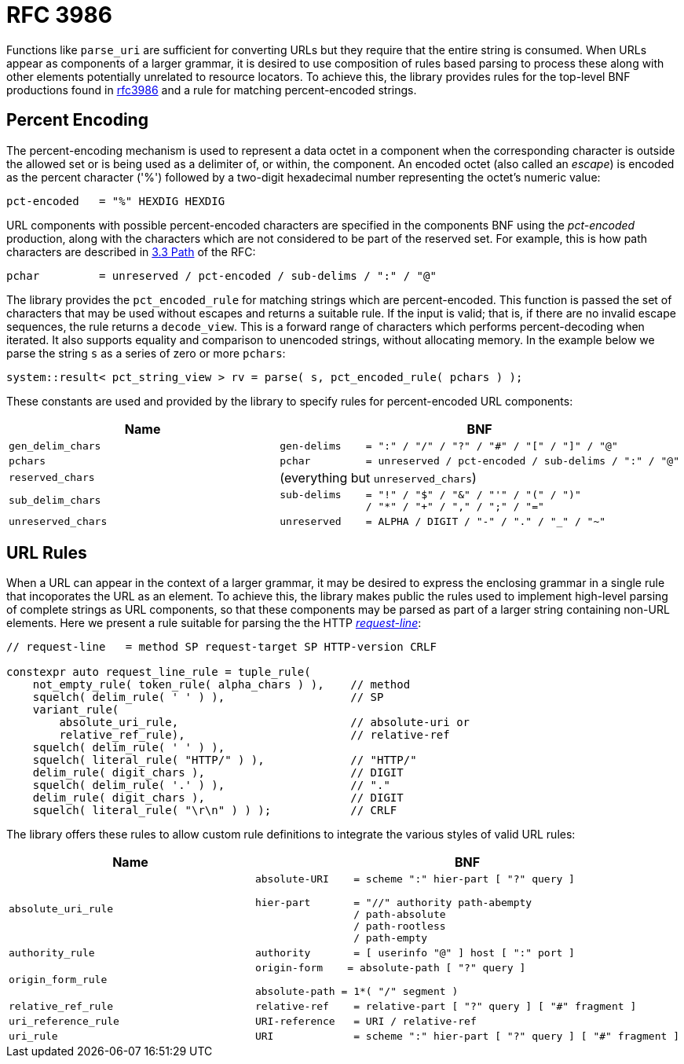 //
// Copyright (c) 2023 Alan de Freitas (alandefreitas@gmail.com)
//
// Distributed under the Boost Software License, Version 1.0. (See accompanying
// file LICENSE_1_0.txt or copy at https://www.boost.org/LICENSE_1_0.txt)
//
// Official repository: https://github.com/boostorg/url
//


= RFC 3986

Functions like `parse_uri` are sufficient for converting URLs but
they require that the entire string is consumed. When URLs appear as
components of a larger grammar, it is desired to use composition
of rules based parsing to process these along with other elements
potentially unrelated to resource locators. To achieve this, the
library provides rules for the top-level BNF productions found
in https://tools.ietf.org/html/rfc3986[rfc3986,window=blank_] and a rule for matching percent-encoded strings.

== Percent Encoding

The percent-encoding mechanism is used to represent a data octet
in a component when the corresponding character is outside the
allowed set or is being used as a delimiter of, or within, the
component. An encoded octet (also called an __escape__) is
encoded as the percent character ('%') followed by a two-digit
hexadecimal number representing the octet's numeric value:

[source,cpp]
----
pct-encoded   = "%" HEXDIG HEXDIG
----


URL components with possible percent-encoded characters are
specified in the components BNF using the __pct-encoded__
production, along with the characters which are not
considered to be part of the reserved set. For example,
this is how path characters are described in
https://datatracker.ietf.org/doc/html/rfc3986#section-3.3[3.3 Path,window=blank_]
of the RFC:

[source,cpp]
----
pchar         = unreserved / pct-encoded / sub-delims / ":" / "@"
----


The library provides the `pct_encoded_rule` for matching
strings which are percent-encoded. This function is passed the
set of characters that may be used without escapes and returns
a suitable rule. If the input is valid; that is, if there are
no invalid escape sequences, the rule returns a
`decode_view`. This is a forward range of characters
which performs percent-decoding when iterated. It also supports
equality and comparison to unencoded strings, without allocating
memory. In the example below we parse the string `s` as a
series of zero or more `pchars`:

// code_grammar_5_1
[source,cpp]
----
system::result< pct_string_view > rv = parse( s, pct_encoded_rule( pchars ) );
----


These constants are used and provided by the library to
specify rules for percent-encoded URL components:

[cols="a,a"]
|===
// Headers
|Name|BNF

// Row 1, Column 1
|`gen_delim_chars`
// Row 1, Column 2
|[source]
----
gen-delims    = ":" / "/" / "?" / "#" / "[" / "]" / "@"
----

// Row 2, Column 1
|`pchars`
// Row 2, Column 2
|[source]
----
pchar         = unreserved / pct-encoded / sub-delims / ":" / "@"
----

// Row 3, Column 1
|`reserved_chars`
// Row 3, Column 2
|(everything but `unreserved_chars`)

// Row 4, Column 1
|`sub_delim_chars`
// Row 4, Column 2
|[source]
----
sub-delims    = "!" / "$" / "&" / "'" / "(" / ")"
              / "*" / "+" / "," / ";" / "="
----

// Row 5, Column 1
|`unreserved_chars`
// Row 5, Column 2
|[source]
----
unreserved    = ALPHA / DIGIT / "-" / "." / "_" / "~"
----

|===


== URL Rules

When a URL can appear in the context of a larger grammar, it may
be desired to express the enclosing grammar in a single rule that
incoporates the URL as an element. To achieve this, the library
makes public the rules used to implement high-level parsing of
complete strings as URL components, so that these components
may be parsed as part of a larger string containing non-URL
elements. Here we present a rule suitable for parsing the
the HTTP
https://datatracker.ietf.org/doc/html/rfc7230#section-3.1.1[__request-line__,window=blank_]:

// code_grammar_5_2
[source,cpp]
----
// request-line   = method SP request-target SP HTTP-version CRLF

constexpr auto request_line_rule = tuple_rule(
    not_empty_rule( token_rule( alpha_chars ) ),    // method
    squelch( delim_rule( ' ' ) ),                   // SP
    variant_rule(
        absolute_uri_rule,                          // absolute-uri or
        relative_ref_rule),                         // relative-ref
    squelch( delim_rule( ' ' ) ),
    squelch( literal_rule( "HTTP/" ) ),             // "HTTP/"
    delim_rule( digit_chars ),                      // DIGIT
    squelch( delim_rule( '.' ) ),                   // "."
    delim_rule( digit_chars ),                      // DIGIT
    squelch( literal_rule( "\r\n" ) ) );            // CRLF
----


The library offers these rules to allow custom rule definitions
to integrate the various styles of valid URL rules:

[cols="a,a"]
|===
// Headers
|Name|BNF

// Row 1, Column 1
|`absolute_uri_rule`
// Row 1, Column 2
|[source]
----
absolute-URI    = scheme ":" hier-part [ "?" query ]

hier-part       = "//" authority path-abempty
                / path-absolute
                / path-rootless
                / path-empty
----

// Row 2, Column 1
|`authority_rule`
// Row 2, Column 3
|[source,cpp]
----
authority       = [ userinfo "@" ] host [ ":" port ]
----

// Row 3, Column 1
|`origin_form_rule`
// Row 3, Column 2
|[source]
----
origin-form    = absolute-path [ "?" query ]

absolute-path = 1*( "/" segment )
----

// Row 4, Column 1
|`relative_ref_rule`
// Row 4, Column 2
|[source]
----
relative-ref    = relative-part [ "?" query ] [ "#" fragment ]
----

// Row 5, Column 1
|`uri_reference_rule`
// Row 5, Column 2
|[source,cpp]
----
URI-reference   = URI / relative-ref
----

// Row 6, Column 1
|`uri_rule`
// Row 6, Column 2
|[source,cpp]
----
URI             = scheme ":" hier-part [ "?" query ] [ "#" fragment ]
----

|===



